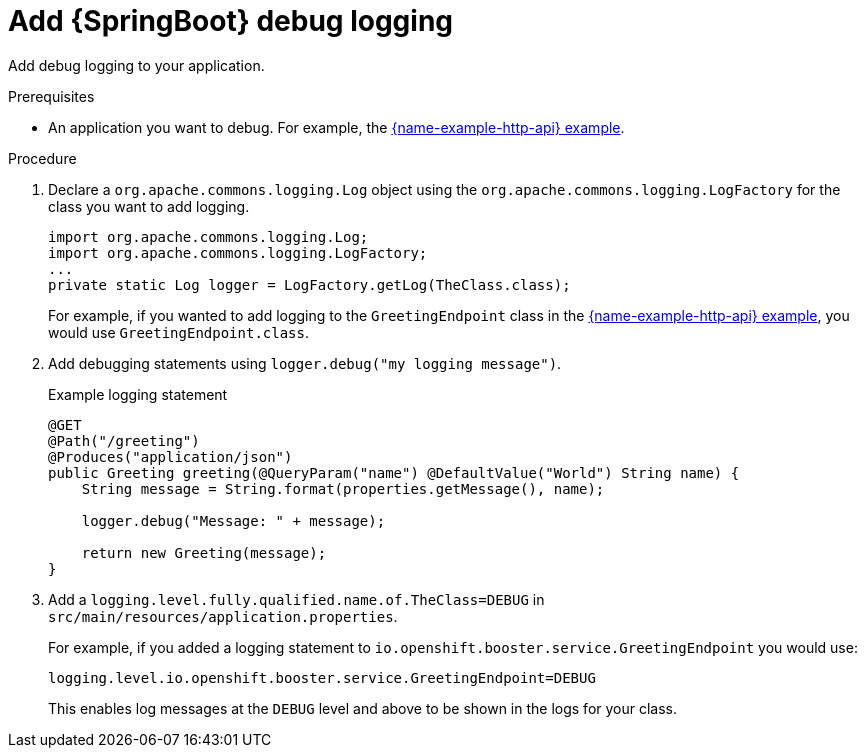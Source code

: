 [id='add-springboot-debug-logging_{context}']
= Add {SpringBoot} debug logging

Add debug logging to your application.

.Prerequisites
* An application you want to debug. For example, the xref:example-rest-http-spring-boot[{name-example-http-api} example].

.Procedure

. Declare a `org.apache.commons.logging.Log` object using the `org.apache.commons.logging.LogFactory` for the class you want to add logging.
+
[source,java,options="nowrap",subs="attributes+"]
----
import org.apache.commons.logging.Log;
import org.apache.commons.logging.LogFactory;
...
private static Log logger = LogFactory.getLog(TheClass.class);
----
+
For example, if you wanted to add logging to the `GreetingEndpoint` class in the xref:example-rest-http-spring-boot[{name-example-http-api} example], you would use `GreetingEndpoint.class`.

. Add debugging statements using `logger.debug("my logging message")`.
+
.Example logging statement
[source,java,options="nowrap",subs="attributes+"]
----
@GET
@Path("/greeting")
@Produces("application/json")
public Greeting greeting(@QueryParam("name") @DefaultValue("World") String name) {
    String message = String.format(properties.getMessage(), name);
    
    logger.debug("Message: " + message);
    
    return new Greeting(message);
}
----

. Add a `logging.level.fully.qualified.name.of.TheClass=DEBUG` in `src/main/resources/application.properties`.
+
For example, if you added a logging statement to `io.openshift.booster.service.GreetingEndpoint` you would use:
+
[source,properties,options="nowrap",subs="attributes+"]
----
logging.level.io.openshift.booster.service.GreetingEndpoint=DEBUG
----
+
This enables log messages at the `DEBUG` level and above to be shown in the logs for your class. 
